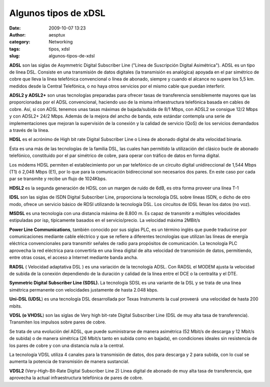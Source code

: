 Algunos tipos de xDSL
#####################
:date: 2009-10-07 13:23
:author: aesptux
:category: Networking
:tags: tipos, xdsl
:slug: algunos-tipos-de-xdsl

**ADSL** son las siglas de Asymmetric Digital Subscriber Line ("Línea de
Suscripción Digital Asimétrica"). ADSL es un tipo de línea DSL. Consiste
en una transmisión de datos digitales (la transmisión es analógica)
apoyada en el par simétrico de cobre que lleva la línea telefónica
convencional o línea de abonado, siempre y cuando el alcance no supere
los 5,5 km. medidos desde la Central Telefónica, o no haya otros
servicios por el mismo cable que puedan interferir.

**ADSL2 y ADSL2+** son unas tecnologías preparadas para ofrecer tasas de
transferencia sensiblemente mayores que las proporcionadas por el ADSL
convencional, haciendo uso de la misma infraestructura telefónica basada
en cables de cobre. Así, si con ADSL tenemos unas tasas máximas de
bajada/subida de 8/1 Mbps, con ADSL2 se consigue 12/2 Mbps y con ADSL2+
24/2 Mbps. Además de la mejora del ancho de banda, este estándar
contempla una serie de implementaciones que mejoran la supervisión de la
conexión y la calidad de servicio (QoS) de los servicios demandados a
través de la línea.

**HDSL** es el acrónimo de High bit rate Digital Subscriber Line o Línea
de abonado digital de alta velocidad binaria.

Ésta es una más de las tecnologías de la familia DSL, las cuales han
permitido la utilización del clásico bucle de abonado telefónico,
constituido por el par simétrico de cobre, para operar con tráfico de
datos en forma digital.

Los módems HDSL permiten el establecimiento por un par telefónico de un
circuito digital unidireccional de 1,544 Mbps (T1) ó 2,048 Mbps (E1),
por lo que para la comunicación bidireccional son necesarios dos pares.
En este caso por cada par se transmite y recibe un flujo de 1024Kbps.

**HDSL2** es la segunda generación de HDSL con un margen de ruido de
6dB, es otra forma proveer una línea T-1

**IDSL** son las siglas de ISDN Digital Subscriber Line, proporciona la
tecnología DSL sobre líneas ISDN, o dicho de otro modo, ofrece un
servicio básico de RDSI utilizando la tecnología DSL. Los circuitos de
IDSL llevan los datos (no voz).

**MSDSL** es una tecnología con una distancia máxima de 8.800 m. Es
capaz de transmitir a múltiples velocidades estipuladas por isp,
típicamente basados en el servicio/precio. La velocidad máxima 2MBit/s

**Power Line Communications**, también conocido por sus siglas PLC, es
un término inglés que puede traducirse por comunicaciones mediante cable
eléctrico y que se refiere a diferentes tecnologías que utilizan las
líneas de energía eléctrica convencionales para transmitir señales de
radio para propósitos de comunicación. La tecnología PLC aprovecha la
red eléctrica para convertirla en una línea digital de alta velocidad de
transmisión de datos, permitiendo, entre otras cosas, el acceso a
Internet mediante banda ancha.

**RADSL** ( Velocidad adaptativa DSL ) es una variación de la tecnología
ADSL. Con RADSL el MODEM ajusta la velocidad de subida de la conexión
dependiendo de la duración y calidad de la línea entre el DCE o la
centralita y el DTE.

**Symmetric Digital Subscriber Line (SDSL).** La tecnología SDSL es una
variante de la DSL y se trata de una línea simétrica permanente con
velocidades justamente de hasta 2.048 kbps.

**Uni-DSL (UDSL**) es una tecnología DSL desarrollada por Texas
Instruments la cual proveerá  una velocidad de hasta 200 mbits.

**VDSL (o VHDSL**) son las siglas de Very high bit-rate Digital
Subscriber Line (DSL de muy alta tasa de transferencia). Transmiten los
impulsos sobre pares de cobre.

Se trata de una evolución del ADSL, que puede suministrarse de manera
asimétrica (52 Mbit/s de descarga y 12 Mbit/s de subida) o de manera
simétrica (26 Mbit/s tanto en subida como en bajada), en condiciones
ideales sin resistencia de los pares de cobre y con una distancia nula a
la central.

La tecnología VDSL utiliza 4 canales para la transmisión de datos, dos
para descarga y 2 para subida, con lo cual se aumenta la potencia de
transmisión de manera sustancial.

**VDSL2** (Very-High-Bit-Rate Digital Subscriber Line 2) Línea digital
de abonado de muy alta tasa de transferencia, que aprovecha la actual
infraestructura telefónica de pares de cobre.
